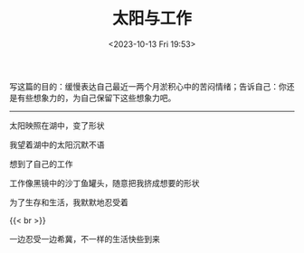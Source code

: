 #+TITLE: 太阳与工作
#+DATE: <2023-10-13 Fri 19:53>
#+TAGS[]: 诗作

写这篇的目的：缓慢表达自己最近一两个月淤积心中的苦闷情绪；告诉自己：你还是有些想象力的，为自己保留下这些想象力吧。

-----

太阳映照在湖中，变了形状

我望着湖中的太阳沉默不语

想到了自己的工作

工作像黑镜中的沙丁鱼罐头，随意把我挤成想要的形状

为了生存和生活，我默默地忍受着

{{< br >}}

一边忍受一边希冀，不一样的生活快些到来